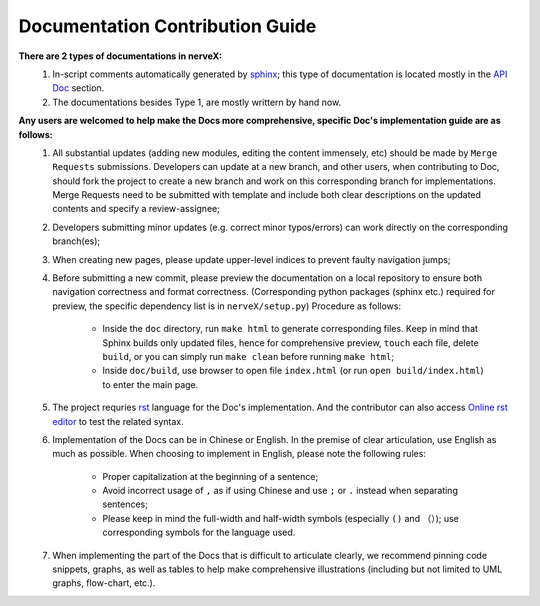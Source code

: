 Documentation Contribution Guide
=================================

    
**There are 2 types of documentations in nerveX:**
    1. In-script comments automatically generated by `sphinx <https://www.sphinx-doc.org/en/master/>`_; this type of documentation is located mostly in the `API Doc <../api_doc/index.html>`_ section.
    2. The documentations besides Type 1, are mostly writtern by hand now.

**Any users are welcomed to help make the Docs more comprehensive, specific Doc's implementation guide are as follows:**
    1. All substantial updates (adding new modules, editing the content immensely, etc) should be made by ``Merge Requests`` submissions. Developers can update at a new branch, and other users, when contributing to Doc, should fork the project to create a new branch and work on this corresponding branch for implementations. Merge Requests need to be submitted with template and include both clear descriptions on the updated contents and specify a review-assignee;
    2. Developers submitting minor updates (e.g. correct minor typos/errors) can work directly on the corresponding branch(es);
    3. When creating new pages, please update upper-level indices to prevent faulty navigation jumps;
    4. Before submitting a new commit, please preview the documentation on a local repository to ensure both navigation correctness and format correctness. (Corresponding python packages (sphinx etc.) required for preview, the specific dependency list is in ``nerveX/setup.py``) Procedure as follows:

        - Inside the  ``doc`` directory, run ``make html`` to generate corresponding files. Keep in mind that Sphinx builds only updated files, hence for comprehensive preview, ``touch`` each file, delete ``build``, or you can simply run ``make clean`` before running ``make html``;
        - Inside ``doc/build``, use browser to open file ``index.html`` (or run  ``open build/index.html``) to enter the main page.
    5. The project requries `rst <https://3vshej.cn/rstSyntax/index.html>`_ language for the Doc's implementation. And the contributor can also access `Online rst editor <http://rst.ninjs.org/>`_ to test the related syntax.
    6. Implementation of the Docs can be in Chinese or English. In the premise of clear articulation, use English as much as possible. When choosing to implement in English, please note the following rules:

        - Proper capitalization at the beginning of a sentence;
        - Avoid incorrect usage of ``,`` as if using Chinese and use ``;`` or ``.`` instead when separating sentences;
        - Please keep in mind the full-width and half-width symbols (especially ``()`` and ``（）``); use corresponding symbols for the language used.
    7. When implementing the part of the Docs that is difficult to articulate clearly, we recommend pinning code snippets, graphs, as well as tables to help make comprehensive illustrations (including but not limited to UML graphs, flow-chart, etc.).  
